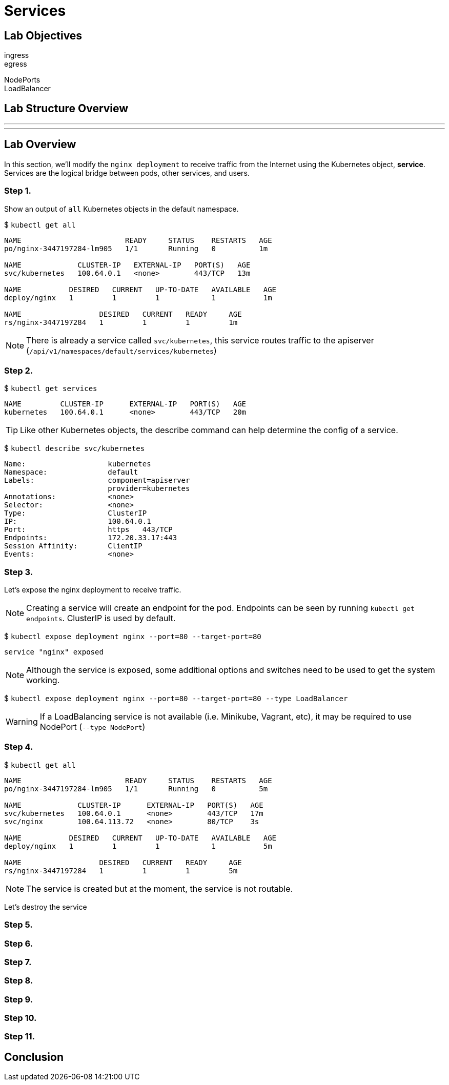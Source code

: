 = Services

== Lab Objectives

ingress +
egress +

NodePorts +
LoadBalancer +

== Lab Structure Overview

---
---

== Lab Overview

In this section, we'll modify the `nginx deployment` to receive traffic from the Internet using the Kubernetes object, *service*. Services are the logical bridge between pods, other services, and users.

=== Step 1.

Show an output of `all` Kubernetes objects in the default namespace.

$ `kubectl get all`

....
NAME                        READY     STATUS    RESTARTS   AGE
po/nginx-3447197284-lm905   1/1       Running   0          1m

NAME             CLUSTER-IP   EXTERNAL-IP   PORT(S)   AGE
svc/kubernetes   100.64.0.1   <none>        443/TCP   13m

NAME           DESIRED   CURRENT   UP-TO-DATE   AVAILABLE   AGE
deploy/nginx   1         1         1            1           1m

NAME                  DESIRED   CURRENT   READY     AGE
rs/nginx-3447197284   1         1         1         1m
....

NOTE: There is already a service called `svc/kubernetes`, this service routes traffic to the apiserver (`/api/v1/namespaces/default/services/kubernetes`)

=== Step 2.

$ `kubectl get services`
....
NAME         CLUSTER-IP      EXTERNAL-IP   PORT(S)   AGE
kubernetes   100.64.0.1      <none>        443/TCP   20m
....

TIP: Like other Kubernetes objects, the describe command can help determine the config of a service.

$ `kubectl describe svc/kubernetes`
....
Name:			kubernetes
Namespace:		default
Labels:			component=apiserver
			provider=kubernetes
Annotations:		<none>
Selector:		<none>
Type:			ClusterIP
IP:			100.64.0.1
Port:			https	443/TCP
Endpoints:		172.20.33.17:443
Session Affinity:	ClientIP
Events:			<none>
....

=== Step 3.

Let's expose the nginx deployment to receive traffic.

NOTE: Creating a service will create an endpoint for the pod. Endpoints can be seen by running `kubectl get endpoints`. ClusterIP is used by default.

$ `kubectl expose deployment nginx --port=80 --target-port=80`

....
service "nginx" exposed
....

NOTE: Although the service is exposed, some additional options and switches need to be used to get the system working.

$ `kubectl expose deployment nginx --port=80 --target-port=80 --type LoadBalancer`

WARNING: If a LoadBalancing service is not available (i.e. Minikube, Vagrant, etc), it may be required to use NodePort (`--type NodePort`)

=== Step 4.

$ `kubectl get all`

....
NAME                        READY     STATUS    RESTARTS   AGE
po/nginx-3447197284-lm905   1/1       Running   0          5m

NAME             CLUSTER-IP      EXTERNAL-IP   PORT(S)   AGE
svc/kubernetes   100.64.0.1      <none>        443/TCP   17m
svc/nginx        100.64.113.72   <none>        80/TCP    3s

NAME           DESIRED   CURRENT   UP-TO-DATE   AVAILABLE   AGE
deploy/nginx   1         1         1            1           5m

NAME                  DESIRED   CURRENT   READY     AGE
rs/nginx-3447197284   1         1         1         5m
....

NOTE: The service is created but at the moment, the service is not routable.

Let's destroy the service

=== Step 5.


=== Step 6.


=== Step 7.


=== Step 8.


=== Step 9.


=== Step 10.


=== Step 11.


== Conclusion
